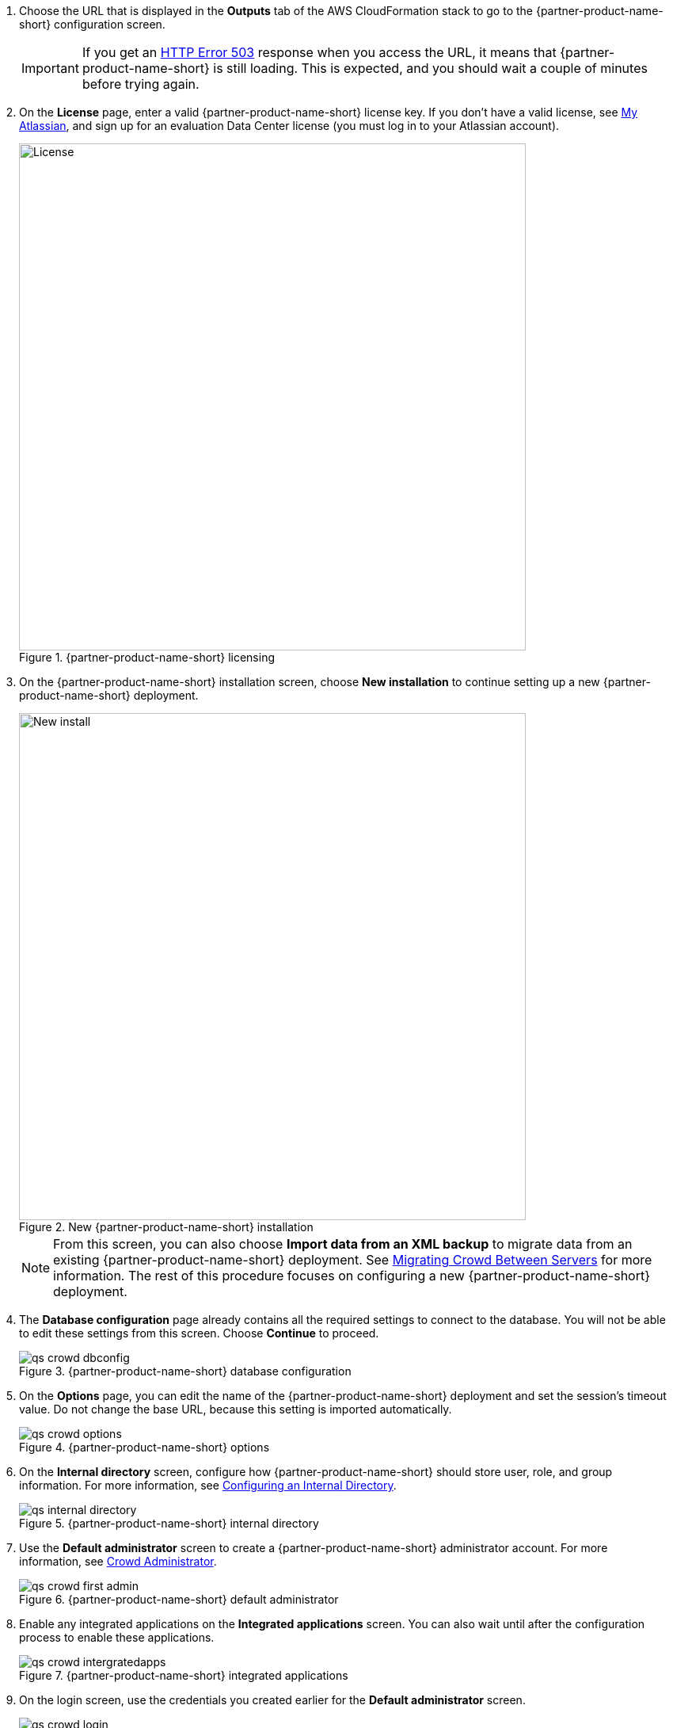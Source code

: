 . Choose the URL that is displayed in the *Outputs* tab of the AWS CloudFormation stack to go to the {partner-product-name-short} configuration screen.
+
IMPORTANT: If you get an https://confluence.atlassian.com/kb/network-and-connectivity-troubleshooting-guide-720405335.html[HTTP Error 503] response when you access the URL, it means that {partner-product-name-short} is still loading. This is expected, and you should wait a couple of minutes before trying again.
. On the *License* page, enter a valid {partner-product-name-short} license key. If you don’t have a valid license, see https://my.atlassian.com/products/index[My Atlassian], and sign up for an evaluation Data Center license (you must log in to your Atlassian account).
+
.{partner-product-name-short} licensing
image::../images/qs-crowd-license.png[License,width=640]
.	On the {partner-product-name-short} installation screen, choose *New installation* to continue setting up a new {partner-product-name-short} deployment.
+
.New {partner-product-name-short} installation
image::../images/qs-crowd-new-install.png[New install,width=640]
+
NOTE: From this screen, you can also choose *Import data from an XML backup* to migrate data from an existing {partner-product-name-short} deployment. See https://confluence.atlassian.com/x/DAvoE[Migrating Crowd Between Servers] for more information. The rest of this procedure focuses on configuring a new {partner-product-name-short} deployment.
. The *Database configuration* page already contains all the required settings to connect to the database. You will not be able to edit these settings from this screen. Choose *Continue* to proceed.
+
.{partner-product-name-short} database configuration
image::../images/qs-crowd-dbconfig.png[]
. On the *Options* page, you can edit the name of the {partner-product-name-short} deployment and set the session's timeout value. Do not change the base URL, because this setting is imported automatically.
+
.{partner-product-name-short} options
image::../images/qs-crowd-options.png[]
. On the *Internal directory* screen, configure how {partner-product-name-short} should store user, role, and group information. For more information, see https://confluence.atlassian.com/x/X4AbAQ[Configuring an Internal Directory].
+
.{partner-product-name-short} internal directory
image::../images/qs-internal-directory.png[]
. Use the *Default administrator* screen to create a {partner-product-name-short} administrator account. For more information, see https://confluence.atlassian.com/x/GwEQCQ[Crowd Administrator].
+
.{partner-product-name-short} default administrator
image::../images/qs-crowd-first-admin.png[]
. Enable any integrated applications on the *Integrated applications* screen. You can also wait until after the configuration process to enable these applications.
+
.{partner-product-name-short} integrated applications
image::../images/qs-crowd-intergratedapps.png[]
. On the login screen, use the credentials you created earlier for the *Default administrator* screen.
+
.{partner-product-name-short} login
image::../images/qs-crowd-login.png[]
. Choose *Clustering* from the *Administration console* sidebar, which should have one node displayed. You can now add nodes to your cluster as needed.
+
. Clustering (single node)
image::../images/qs-crowd-clustering.png[]
